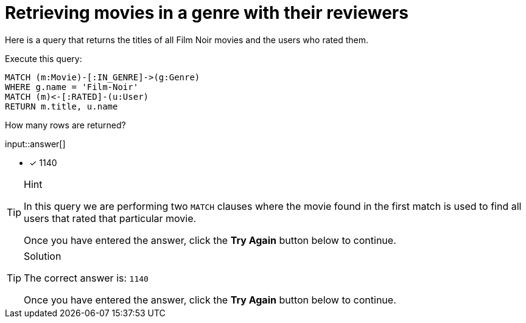 :type: freetext

[.question.freetext]
= Retrieving movies in a genre with their reviewers

Here is a query that returns the titles of all Film Noir movies and the users who rated them.

Execute this query:

[source,cypher]
----
MATCH (m:Movie)-[:IN_GENRE]->(g:Genre)
WHERE g.name = 'Film-Noir'
MATCH (m)<-[:RATED]-(u:User)
RETURN m.title, u.name
----

How many rows are returned?

input::answer[]

* [x] 1140

[TIP,role=hint]
.Hint
====
In this query we are performing two `MATCH` clauses where the movie found in the first match is used to find all users that rated that particular movie.

Once you have entered the answer, click the **Try Again** button below to continue.
====

[TIP,role=solution]
.Solution
====

The correct answer is: `1140`

Once you have entered the answer, click the **Try Again** button below to continue.
====
